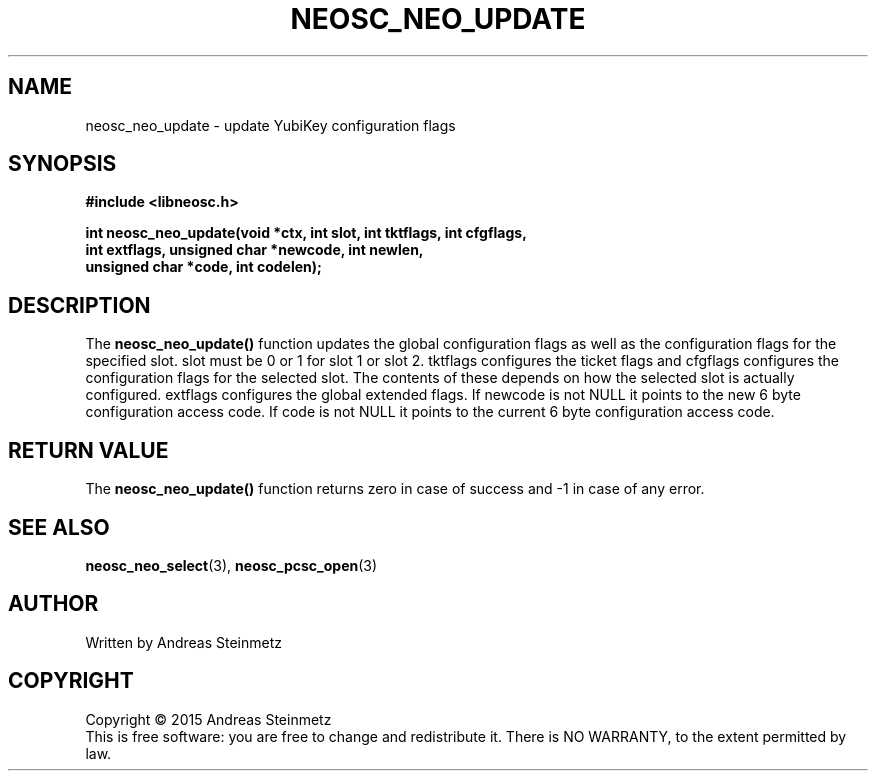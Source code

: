 .TH NEOSC_NEO_UPDATE 3  2015-04-10 "" ""
.SH NAME
neosc_neo_update \- update YubiKey configuration flags
.SH SYNOPSIS
.nf
.B #include <libneosc.h>
.sp
.BI "int neosc_neo_update(void *ctx, int slot, int tktflags, int cfgflags,"
.BI "                     int extflags, unsigned char *newcode, int newlen,"
.BI "                     unsigned char *code, int codelen);"
.SH DESCRIPTION
The
.BR neosc_neo_update()
function updates the global configuration flags as well as the configuration flags for the specified slot. slot must be 0 or 1 for slot 1 or slot 2. tktflags configures the ticket flags and cfgflags configures the configuration flags for the selected slot. The contents of these depends on how the selected slot is actually configured. extflags configures the global extended flags. If newcode is not NULL it points to the new 6 byte configuration access code. If code is not NULL it points to the current 6 byte configuration access code.
.SH RETURN VALUE
The
.BR neosc_neo_update()
function returns zero in case of success and -1 in case of any error.
.SH SEE ALSO
.BR neosc_neo_select (3),
.BR neosc_pcsc_open (3)
.SH AUTHOR
Written by Andreas Steinmetz
.SH COPYRIGHT
Copyright \(co 2015 Andreas Steinmetz
.br
This is free software: you are free to change and redistribute it.
There is NO WARRANTY, to the extent permitted by law.
